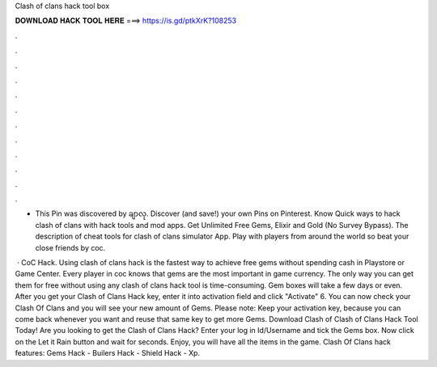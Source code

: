 Clash of clans hack tool box



𝐃𝐎𝐖𝐍𝐋𝐎𝐀𝐃 𝐇𝐀𝐂𝐊 𝐓𝐎𝐎𝐋 𝐇𝐄𝐑𝐄 ===> https://is.gd/ptkXrK?108253



.



.



.



.



.



.



.



.



.



.



.



.

- This Pin was discovered by ချာလု. Discover (and save!) your own Pins on Pinterest. Know Quick ways to hack clash of clans with hack tools and mod apps. Get Unlimited Free Gems, Elixir and Gold (No Survey Bypass). The description of cheat tools for clash of clans simulator App. Play with players from around the world so beat your close friends by coc.

 · CoC Hack. Using clash of clans hack is the fastest way to achieve free gems without spending cash in Playstore or Game Center. Every player in coc knows that gems are the most important in game currency. The only way you can get them for free without using any clash of clans hack tool is time-consuming. Gem boxes will take a few days or even. After you get your Clash of Clans Hack key, enter it into activation field and click "Activate" 6. You can now check your Clash Of Clans and you will see your new amount of Gems. Please note: Keep your activation key, because you can come back whenever you want and reuse that same key to get more Gems. Download Clash of Clash of Clans Hack Tool Today! Are you looking to get the Clash of Clans Hack? Enter your log in Id/Username and tick the Gems box. Now click on the Let it Rain button and wait for seconds. Enjoy, you will have all the items in the game. Clash Of Clans hack features: Gems Hack - Builers Hack - Shield Hack - Xp.
